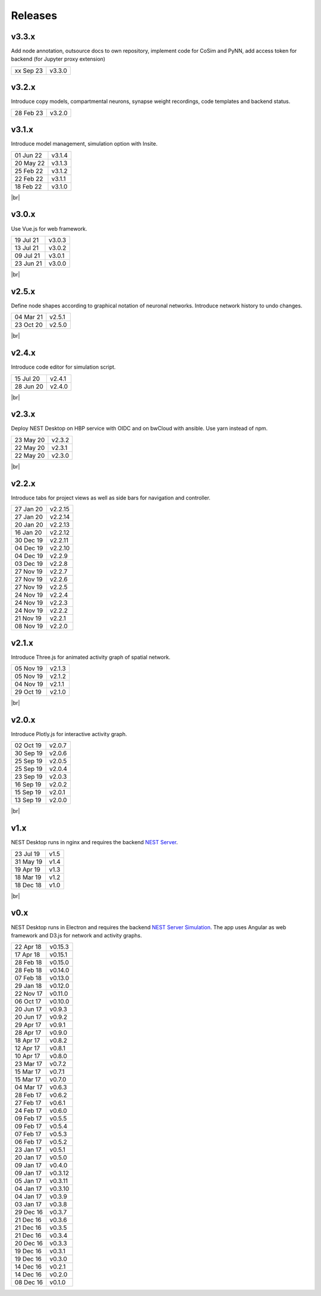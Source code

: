Releases
========

v3.3.x
------

Add node annotation, outsource docs to own repository, implement code for
CoSim and PyNN, add access token for backend (for Jupyter proxy extension)

==========  =======
xx Sep 23   v3.3.0
==========  =======

v3.2.x
------

Introduce copy models, compartmental neurons, synapse weight recordings,
code templates and backend status.

==========  =======
28 Feb 23   v3.2.0
==========  =======

v3.1.x
------

Introduce model management, simulation option with Insite.

.. image:: /_static/img/screenshots/releases/v3.1-lab_book.png
   :align: right
   :class: border mb-3
   :width: 480

.. image:: /_static/img/screenshots/releases/v3.1-spike_activity.png
   :align: right
   :class: border mb-3
   :width: 480

.. image:: /_static/img/screenshots/releases/v3.1-model_view.png
   :align: right
   :class: border mb-3
   :width: 480

==========  =======
01 Jun 22   v3.1.4
20 May 22   v3.1.3
25 Feb 22   v3.1.2
22 Feb 22   v3.1.1
18 Feb 22   v3.1.0
==========  =======

|br|

v3.0.x
------

.. image:: /_static/img/screenshots/releases/v3.0-lab_book.png
   :align: right
   :class: border mb-3
   :width: 480

.. image:: /_static/img/screenshots/releases/v3.0-spike_activity.png
   :align: right
   :class: border mb-3
   :width: 480

.. image:: /_static/img/screenshots/releases/v3.0-model_view.png
   :align: right
   :class: border mb-3
   :width: 480

Use Vue.js for web framework.

==========  =======
19 Jul 21   v3.0.3
13 Jul 21   v3.0.2
09 Jul 21   v3.0.1
23 Jun 21   v3.0.0
==========  =======

|br|

v2.5.x
------

.. image:: /_static/img/screenshots/releases/v2.5-network_editor.png
   :align: right
   :class: border mb-3
   :width: 480

.. image:: /_static/img/screenshots/releases/v2.5-spike_activity.png
   :align: right
   :class: border mb-3
   :width: 480

Define node shapes according to graphical notation of neuronal networks.
Introduce network history to undo changes.

==========  =======
04 Mar 21   v2.5.1
23 Oct 20   v2.5.0
==========  =======

|br|

v2.4.x
------

.. image:: /_static/img/screenshots/releases/v2.4-lab_book.png
   :align: right
   :class: border mb-3
   :width: 480

.. image:: /_static/img/screenshots/releases/v2.4-code-editor.png
   :align: right
   :class: border mb-3
   :width: 480

Introduce code editor for simulation script.

==========  =======
15 Jul 20   v2.4.1
28 Jun 20   v2.4.0
==========  =======

|br|

v2.3.x
------

Deploy NEST Desktop on HBP service with OIDC and on bwCloud with ansible.
Use yarn instead of npm.

==========  =======
23 May 20   v2.3.2
22 May 20   v2.3.1
22 May 20   v2.3.0
==========  =======

|br|

v2.2.x
------

.. image:: /_static/img/screenshots/releases/v2.2-lab_book.png
   :align: right
   :class: border mb-3
   :width: 480

.. image:: /_static/img/screenshots/releases/v2.2-network_editor.png
   :align: right
   :class: border mb-3
   :width: 480

.. image:: /_static/img/screenshots/releases/v2.2-spike_activity.png
   :align: right
   :class: border mb-3
   :width: 480

Introduce tabs for project views as well as side bars for navigation and controller.

==========  ========
27 Jan 20   v2.2.15
27 Jan 20   v2.2.14
20 Jan 20   v2.2.13
16 Jan 20   v2.2.12
30 Dec 19   v2.2.11
04 Dec 19   v2.2.10
04 Dec 19   v2.2.9
03 Dec 19   v2.2.8
27 Nov 19   v2.2.7
27 Nov 19   v2.2.6
27 Nov 19   v2.2.5
24 Nov 19   v2.2.4
24 Nov 19   v2.2.3
24 Nov 19   v2.2.2
21 Nov 19   v2.2.1
08 Nov 19   v2.2.0
==========  ========

v2.1.x
------

.. image:: /_static/img/screenshots/releases/v2.1-spatial_activity.png
   :align: right
   :class: border mb-3
   :width: 480

Introduce Three.js for animated activity graph of spatial network.

==========  =======
05 Nov 19   v2.1.3
05 Nov 19   v2.1.2
04 Nov 19   v2.1.1
29 Oct 19   v2.1.0
==========  =======

|br|

v2.0.x
------

.. image:: /_static/img/screenshots/releases/v2.0-lab_book.png
   :align: right
   :class: border mb-3
   :width: 480

.. image:: /_static/img/screenshots/releases/v2.0-network_editor.png
   :align: right
   :class: border mb-3
   :width: 480

.. image:: /_static/img/screenshots/releases/v2.0-spike_activity.png
   :align: right
   :class: border mb-3
   :width: 480

Introduce Plotly.js for interactive activity graph.

==========  =======
02 Oct 19   v2.0.7
30 Sep 19   v2.0.6
25 Sep 19   v2.0.5
25 Sep 19   v2.0.4
23 Sep 19   v2.0.3
16 Sep 19   v2.0.2
15 Sep 19   v2.0.1
13 Sep 19   v2.0.0
==========  =======

|br|

v1.x
----

.. image:: /_static/img/screenshots/releases/v1.5-lab_book.png
   :align: right
   :class: border mb-3
   :width: 480

.. image:: /_static/img/screenshots/releases/v1.5-neuronal_activity.png
   :align: right
   :class: border mb-3
   :width: 480

.. image:: /_static/img/screenshots/releases/v1.5-spike_activity.png
   :align: right
   :class: border mb-3
   :width: 480

NEST Desktop runs in nginx and requires the backend `NEST Server <https://github.com/babsey/nest-server>`__.

==========  =====
23 Jul 19   v1.5
31 May 19   v1.4
19 Apr 19   v1.3
18 Mar 19   v1.2
18 Dec 18   v1.0
==========  =====

|br|

v0.x
----

.. image:: /_static/img/screenshots/releases/v0.15.3-spike_activity.png
   :align: right
   :class: mb-3
   :width: 480

.. image:: /_static/img/screenshots/releases/v0.15.3-neuronal_activity.png
   :align: right
   :class: mb-3
   :width: 480

NEST Desktop runs in Electron and requires the backend `NEST Server Simulation <https://github.com/babsey/nest-server-simulation>`__.
The app uses Angular as web framework and D3.js for network and activity graphs.

==========  ========
22 Apr 18   v0.15.3
17 Apr 18   v0.15.1
28 Feb 18   v0.15.0
28 Feb 18   v0.14.0
07 Feb 18   v0.13.0
29 Jan 18   v0.12.0
22 Nov 17   v0.11.0
06 Oct 17   v0.10.0
20 Jun 17   v0.9.3
20 Jun 17   v0.9.2
29 Apr 17   v0.9.1
28 Apr 17   v0.9.0
18 Apr 17   v0.8.2
12 Apr 17   v0.8.1
10 Apr 17   v0.8.0
23 Mar 17   v0.7.2
15 Mar 17   v0.7.1
15 Mar 17   v0.7.0
04 Mar 17   v0.6.3
28 Feb 17   v0.6.2
27 Feb 17   v0.6.1
24 Feb 17   v0.6.0
09 Feb 17   v0.5.5
09 Feb 17   v0.5.4
07 Feb 17   v0.5.3
06 Feb 17   v0.5.2
23 Jan 17   v0.5.1
20 Jan 17   v0.5.0
09 Jan 17   v0.4.0
09 Jan 17   v0.3.12
05 Jan 17   v0.3.11
04 Jan 17   v0.3.10
04 Jan 17   v0.3.9
03 Jan 17   v0.3.8
29 Dec 16   v0.3.7
21 Dec 16   v0.3.6
21 Dec 16   v0.3.5
21 Dec 16   v0.3.4
20 Dec 16   v0.3.3
19 Dec 16   v0.3.1
19 Dec 16   v0.3.0
14 Dec 16   v0.2.1
14 Dec 16   v0.2.0
08 Dec 16   v0.1.0
==========  ========
